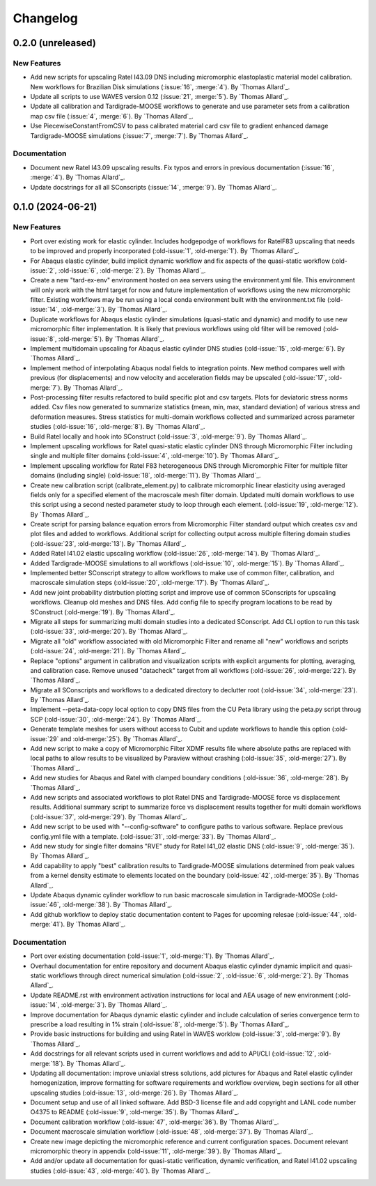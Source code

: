 .. _changelog:

#########
Changelog
#########

******************
0.2.0 (unreleased)
******************

New Features
============

- Add new scripts for upscaling Ratel I43.09 DNS including micromorphic elastoplastic
  material model calibration. New workflows for Brazilian Disk simulations
  (:issue:`16`, :merge:`4`). By `Thomas Allard`_.
- Update all scripts to use WAVES version 0.12 (:issue:`21`, :merge:`5`).
  By `Thomas Allard`_.
- Update all calibration and Tardigrade-MOOSE workflows to generate and use parameter
  sets from a calibration map csv file (:issue:`4`, :merge:`6`). By `Thomas Allard`_.
- Use PiecewiseConstantFromCSV to pass calibrated material card csv file to
  gradient enhanced damage Tardigrade-MOOSE simulations (:issue:`7`, :merge:`7`).
  By `Thomas Allard`_.

Documentation
=============

- Document new Ratel I43.09 upscaling results. Fix typos and errors in previous
  documentation (:issue:`16`, :merge:`4`). By `Thomas Allard`_.
- Update docstrings for all all SConscripts (:issue:`14`, :merge:`9`).
  By `Thomas Allard`_.

******************
0.1.0 (2024-06-21)
******************

New Features
============
- Port over existing work for elastic cylinder. Includes hodgepodge of workflows for
  RatelF83 upscaling that needs to be improved and properly incorporated
  (:old-issue:`1`, :old-merge:`1`). By `Thomas Allard`_.
- For Abaqus elastic cylinder, build implicit dynamic workflow and fix aspects of the
  quasi-static workflow (:old-issue:`2`, :old-issue:`6`, :old-merge:`2`). By `Thomas Allard`_.
- Create a new "tard-ex-env" environment hosted on aea servers using the environment.yml
  file. This environment will only work with the html target for now and future
  implementation of workflows using the new micromorphic filter. Existing workflows
  may be run using a local conda environment built with the environment.txt file
  (:old-issue:`14`, :old-merge:`3`). By `Thomas Allard`_.
- Duplicate workflows for Abaqus elastic cylinder simulations (quasi-static and dynamic)
  and modify to use new micromorphic filter implementation. It is likely that previous
  workflows using old filter will be removed (:old-issue:`8`, :old-merge:`5`).
  By `Thomas Allard`_.
- Implement multidomain upscaling for Abaqus elastic cylinder DNS studies
  (:old-issue:`15`, :old-merge:`6`). By `Thomas Allard`_.
- Implement method of interpolating Abaqus nodal fields to integration points. New method
  compares well with previous (for displacements) and now velocity and acceleration
  fields may be upscaled (:old-issue:`17`, :old-merge:`7`). By `Thomas Allard`_.
- Post-processing filter results refactored to build specific plot and csv targets.
  Plots for deviatoric stress norms added. Csv files now generated to summarize statistics
  (mean, min, max, standard deviation) of various stress and deformation measures.
  Stress statistics for multi-domain workflows collected and summarized across
  parameter studies (:old-issue:`16`, :old-merge:`8`). By `Thomas Allard`_.
- Build Ratel locally and hook into SConstruct (:old-issue:`3`, :old-merge:`9`).
  By `Thomas Allard`_.
- Implement upscaling workflows for Ratel quasi-static elastic cylinder DNS
  through Micromorphic Filter including single and multiple filter domains
  (:old-issue:`4`, :old-merge:`10`). By `Thomas Allard`_.
- Implement upscaling workflow for Ratel F83 heterogeneous DNS through 
  Micromorphic Filter for multiple filter domains (including single)
  (:old-issue:`18`, :old-merge:`11`). By `Thomas Allard`_.
- Create new calibration script (calibrate_element.py) to calibrate micromorphic
  linear elasticity using averaged fields only for a specified element of the
  macroscale mesh filter domain. Updated multi domain workflows to use this script
  using a second nested parameter study to loop through each element.
  (:old-issue:`19`, :old-merge:`12`). By `Thomas Allard`_.
- Create script for parsing balance equation errors from Micromorphic Filter standard
  output which creates csv and plot files and added to workflows. Additional script
  for collecting output across multiple filtering domain studies
  (:old-issue:`23`, :old-merge:`13`). By `Thomas Allard`_.
- Added Ratel I41.02 elastic upscaling workflow (:old-issue:`26`, :old-merge:`14`).
  By `Thomas Allard`_.
- Added Tardigrade-MOOSE simulations to all workflows (:old-issue:`10`, :old-merge:`15`).
  By `Thomas Allard`_.
- Implemented better SConscript strategy to allow workflows to make use of common
  filter, calibration, and macroscale simulation steps (:old-issue:`20`, :old-merge:`17`).
  By `Thomas Allard`_.
- Add new joint probability distrbution plotting script and improve use of common
  SConscripts for upscaling workflows. Cleanup old meshes and DNS files. Add
  config file to specify program locations to be read by SConstruct
  (:old-merge:`19`). By `Thomas Allard`_.
- Migrate all steps for summarizing multi domain studies into a dedicated
  SConscript. Add CLI option to run this task (:old-issue:`33`, :old-merge:`20`).
  By `Thomas Allard`_.
- Migrate all "old" workflow associated with old Micromorphic Filter and rename
  all "new" workflows and scripts (:old-issue:`24`, :old-merge:`21`).
  By `Thomas Allard`_.
- Replace "options" argument in calibration and visualization scripts with explicit
  arguments for plotting, averaging, and calibration case. Remove unused "datacheck"
  target from all workflows (:old-issue:`26`, :old-merge:`22`). By `Thomas Allard`_.
- Migrate all SConscripts and workflows to a dedicated directory to declutter root
  (:old-issue:`34`, :old-merge:`23`). By `Thomas Allard`_.
- Implement --peta-data-copy local option to copy DNS files from the CU Peta library
  using the peta.py script throug SCP (:old-issue:`30`, :old-merge:`24`).
  By `Thomas Allard`_.
- Generate template meshes for users without access to Cubit and update workflows
  to handle this option (:old-issue:`29` and :old-merge:`25`). By `Thomas Allard`_.
- Add new script to make a copy of Micromorphic Filter XDMF results file where
  absolute paths are replaced with local paths to allow results to be visualized
  by Paraview without crashing (:old-issue:`35`, :old-merge:`27`). By `Thomas Allard`_.
- Add new studies for Abaqus and Ratel with clamped boundary conditions
  (:old-issue:`36`, :old-merge:`28`). By `Thomas Allard`_.
- Add new scripts and associated workflows to plot Ratel DNS and Tardigrade-MOOSE
  force vs displacement results. Additional summary script to summarize
  force vs displacement results together for multi domain workflows
  (:old-issue:`37`, :old-merge:`29`). By `Thomas Allard`_.
- Add new script to be used with "--config-software" to configure paths to
  various software. Replace previous config.yml file with a template.
  (:old-issue:`31`, :old-merge:`33`). By `Thomas Allard`_.
- Add new study for single filter domains "RVE" study for Ratel I41_02 elastic
  DNS (:old-issue:`9`, :old-merge:`35`). By `Thomas Allard`_.
- Add capability to apply "best" calibration results to Tardigrade-MOOSE simulations
  determined from peak values from a kernel density estimate to elements located on
  the boundary (:old-issue:`42`, :old-merge:`35`). By `Thomas Allard`_.
- Update Abaqus dynamic cylinder workflow to run basic macroscale simulation in
  Tardigrade-MOOSe (:old-issue:`46`, :old-merge:`38`). By `Thomas Allard`_.
- Add github workflow to deploy static documentation content to Pages for upcoming
  relesae (:old-issue:`44`, :old-merge:`41`). By `Thomas Allard`_.

Documentation
=============
- Port over existing documentation (:old-issue:`1`, :old-merge:`1`). By `Thomas Allard`_.
- Overhaul documentation for entire repository and document Abaqus elastic cylinder
  dynamic implicit and quasi-static workflows through direct numerical simulation
  (:old-issue:`2`, :old-issue:`6`, :old-merge:`2`). By `Thomas Allard`_.
- Update README.rst with environment activation instructions for local and AEA
  usage of new environment (:old-issue:`14`, :old-merge:`3`). By `Thomas Allard`_.
- Improve documentation for Abaqus dynamic elastic cylinder and include calculation
  of series convergence term to prescribe a load resulting in 1% strain
  (:old-issue:`8`, :old-merge:`5`). By `Thomas Allard`_.
- Provide basic instructions for building and using Ratel in WAVES worklow
  (:old-issue:`3`, :old-merge:`9`). By `Thomas Allard`_.
- Add docstrings for all relevant scripts used in current workflows and add to 
  API/CLI (:old-issue:`12`, :old-merge:`18`). By `Thomas Allard`_.
- Updating all documentation: improve uniaxial stress solutions, add pictures for
  Abaqus and Ratel elastic cylinder homogenization, improve formatting for software
  requirements and workflow overview, begin sections for all other upscaling
  studies (:old-issue:`13`, :old-merge:`26`). By `Thomas Allard`_.
- Document setup and use of all linked software. Add BSD-3 license file and add
  copyright and LANL code number O4375 to README
  (:old-issue:`9`, :old-merge:`35`). By `Thomas Allard`_.
- Document calibration workflow (:old-issue:`47`, :old-merge:`36`). By `Thomas Allard`_.
- Document macroscale simulation workflow (:old-issue:`48`, :old-merge:`37`).
  By `Thomas Allard`_.
- Create new image depicting the micromorphic reference and current configuration spaces.
  Document relevant micromorphic theory in appendix (:old-issue:`11`, :old-merge:`39`).
  By `Thomas Allard`_.
- Add and/or update all documentation for quasi-static verification, dynamic verification,
  and Ratel I41.02 upscaling studies (:old-issue:`43`, :old-merge:`40`). By `Thomas Allard`_.
